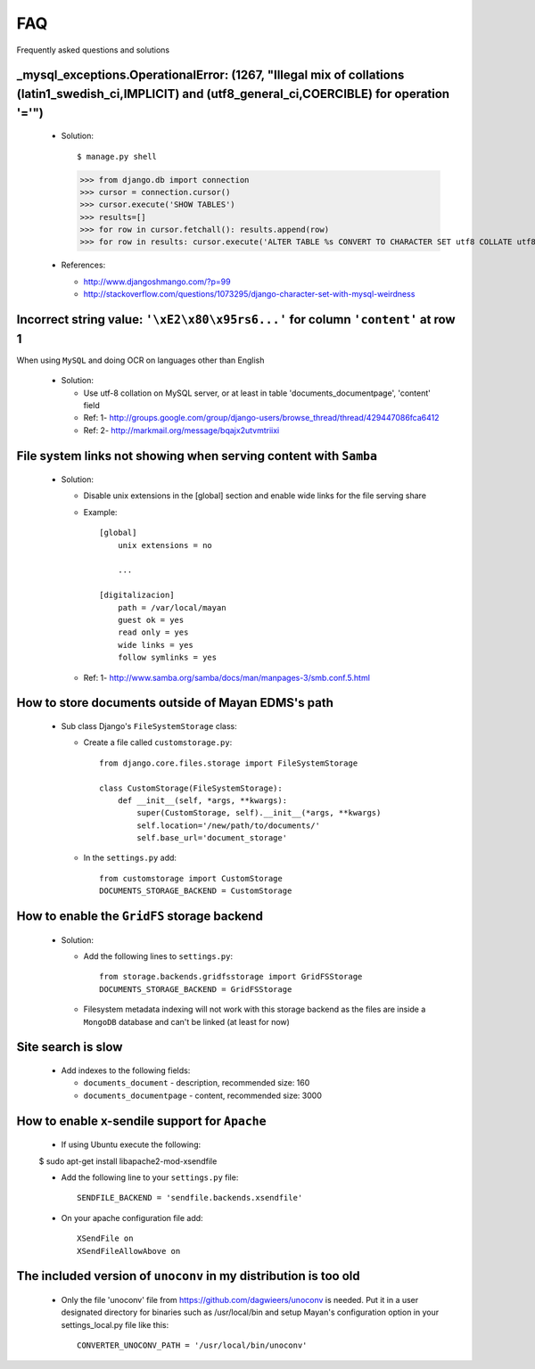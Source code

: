 ===
FAQ
===

Frequently asked questions and solutions



_mysql_exceptions.OperationalError: (1267, "Illegal mix of collations (latin1_swedish_ci,IMPLICIT) and (utf8_general_ci,COERCIBLE) for operation '='")
------------------------------------------------------------------------------------------------------------------------------------------------------

  * Solution::    

    $ manage.py shell
    >>> from django.db import connection 
    >>> cursor = connection.cursor()
    >>> cursor.execute('SHOW TABLES')
    >>> results=[]
    >>> for row in cursor.fetchall(): results.append(row)
    >>> for row in results: cursor.execute('ALTER TABLE %s CONVERT TO CHARACTER SET utf8 COLLATE utf8_general_ci;' % (row[0]))


  * References:
   
    - http://www.djangoshmango.com/?p=99
    - http://stackoverflow.com/questions/1073295/django-character-set-with-mysql-weirdness
        
        
        
Incorrect string value: ``'\xE2\x80\x95rs6...'`` for column ``'content'`` at row 1
----------------------------------------------------------------------------------

When using ``MySQL`` and doing OCR on languages other than English
    
  * Solution:
  
    - Use utf-8 collation on MySQL server, or at least in table 'documents_documentpage', 'content' field
    - Ref: 1- http://groups.google.com/group/django-users/browse_thread/thread/429447086fca6412
    - Ref: 2- http://markmail.org/message/bqajx2utvmtriixi

File system links not showing when serving content with ``Samba``
-----------------------------------------------------------------

  * Solution:
  
    - Disable unix extensions in the [global] section and enable wide links for the file serving share

    - Example::
    
        [global]
            unix extensions = no
          
            ...
      
        [digitalizacion]
            path = /var/local/mayan
            guest ok = yes
            read only = yes
            wide links = yes
            follow symlinks = yes
          
        
    - Ref: 1- http://www.samba.org/samba/docs/man/manpages-3/smb.conf.5.html


How to store documents outside of **Mayan EDMS's** path
-------------------------------------------------------

  * Sub class Django's ``FileSystemStorage`` class:
    
    - Create a file called ``customstorage.py``::
      
        from django.core.files.storage import FileSystemStorage

        class CustomStorage(FileSystemStorage):
            def __init__(self, *args, **kwargs):
                super(CustomStorage, self).__init__(*args, **kwargs)
                self.location='/new/path/to/documents/'
                self.base_url='document_storage'

    - In the ``settings.py`` add::
    
        from customstorage import CustomStorage
        DOCUMENTS_STORAGE_BACKEND = CustomStorage


How to enable the ``GridFS`` storage backend
--------------------------------------------

    * Solution:
    
      - Add the following lines to ``settings.py``::
      
          from storage.backends.gridfsstorage import GridFSStorage
          DOCUMENTS_STORAGE_BACKEND = GridFSStorage
        
      - Filesystem metadata indexing will not work with this storage backend as
        the files are inside a ``MongoDB`` database and can't be linked (at least for now)


Site search is slow
-------------------

  * Add indexes to the following fields:
  
    - ``documents_document`` - description, recommended size: 160
    - ``documents_documentpage`` - content, recommended size: 3000


How to enable x-sendile support for ``Apache``
----------------------------------------------
  * If using Ubuntu execute the following::
  
  $ sudo apt-get install libapache2-mod-xsendfile

  * Add the following line to your ``settings.py`` file::
  
      SENDFILE_BACKEND = 'sendfile.backends.xsendfile'
    
  * On your apache configuration file add::
  
      XSendFile on
      XSendFileAllowAbove on
      

The included version of ``unoconv`` in my distribution is too old
-------------------------------------------------------------
      
  * Only the file 'unoconv' file from https://github.com/dagwieers/unoconv is needed.  
    Put it in a user designated directory for binaries such as /usr/local/bin and 
    setup Mayan's configuration option in your settings_local.py file like this::
    
      CONVERTER_UNOCONV_PATH = '/usr/local/bin/unoconv'
